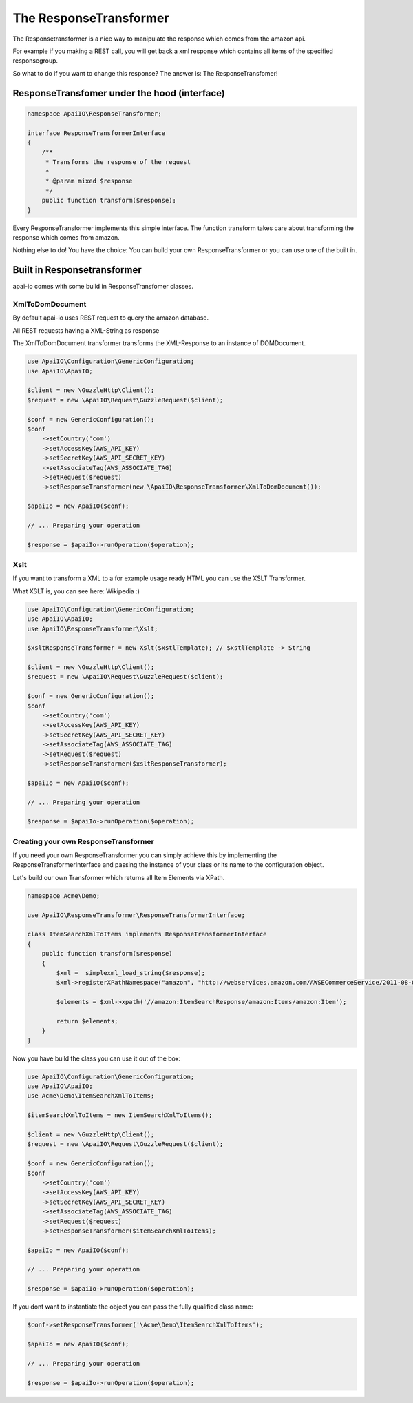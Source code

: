 The ResponseTransformer
=======================

The Responsetransformer is a nice way to manipulate the response which comes from the amazon api.

For example if you making a REST call, you will get back a xml response which contains all items of the specified responsegroup.

So what to do if you want to change this response? The answer is: The ResponseTransfomer!

ResponseTransfomer under the hood (interface)
---------------------------------------------

.. code-block:: php

    namespace ApaiIO\ResponseTransformer;

    interface ResponseTransformerInterface
    {
        /**
         * Transforms the response of the request
         *
         * @param mixed $response
         */
        public function transform($response);
    }

Every ResponseTransformer implements this simple interface. The function transform takes care about transforming the response which comes from amazon.

Nothing else to do! You have the choice: You can build your own ResponseTransformer or you can use one of the built in.

Built in Responsetransformer
----------------------------

apai-io comes with some build in ResponseTransfomer classes.

XmlToDomDocument
________________

By default apai-io uses REST request to query the amazon database.

All REST requests having a XML-String as response

The XmlToDomDocument transformer transforms the XML-Response to an instance of \DOMDocument.

.. code-block:: php

    use ApaiIO\Configuration\GenericConfiguration;
    use ApaiIO\ApaiIO;

    $client = new \GuzzleHttp\Client();
    $request = new \ApaiIO\Request\GuzzleRequest($client);

    $conf = new GenericConfiguration();
    $conf
        ->setCountry('com')
        ->setAccessKey(AWS_API_KEY)
        ->setSecretKey(AWS_API_SECRET_KEY)
        ->setAssociateTag(AWS_ASSOCIATE_TAG)
        ->setRequest($request)
        ->setResponseTransformer(new \ApaiIO\ResponseTransformer\XmlToDomDocument());

    $apaiIo = new ApaiIO($conf);

    // ... Preparing your operation

    $response = $apaiIo->runOperation($operation);

Xslt
____

If you want to transform a XML to a for example usage ready HTML you can use the XSLT Transformer.

What XSLT is, you can see here: Wikipedia :)

.. code-block:: php

    use ApaiIO\Configuration\GenericConfiguration;
    use ApaiIO\ApaiIO;
    use ApaiIO\ResponseTransformer\Xslt;

    $xsltResponseTransformer = new Xslt($xstlTemplate); // $xstlTemplate -> String

    $client = new \GuzzleHttp\Client();
    $request = new \ApaiIO\Request\GuzzleRequest($client);

    $conf = new GenericConfiguration();
    $conf
        ->setCountry('com')
        ->setAccessKey(AWS_API_KEY)
        ->setSecretKey(AWS_API_SECRET_KEY)
        ->setAssociateTag(AWS_ASSOCIATE_TAG)
        ->setRequest($request)
        ->setResponseTransformer($xsltResponseTransformer);

    $apaiIo = new ApaiIO($conf);

    // ... Preparing your operation

    $response = $apaiIo->runOperation($operation);

Creating your own ResponseTransformer
_____________________________________

If you need your own ResponseTransformer you can simply achieve this by implementing the ResponseTransformerInterface and passing the instance of your class or its name to the configuration object.

Let's build our own Transformer which returns all Item Elements via XPath.

.. code-block:: php

    namespace Acme\Demo;

    use ApaiIO\ResponseTransformer\ResponseTransformerInterface;

    class ItemSearchXmlToItems implements ResponseTransformerInterface
    {
        public function transform($response)
        {
            $xml =  simplexml_load_string($response);
            $xml->registerXPathNamespace("amazon", "http://webservices.amazon.com/AWSECommerceService/2011-08-01");

            $elements = $xml->xpath('//amazon:ItemSearchResponse/amazon:Items/amazon:Item');

            return $elements;
        }
    }

Now you have build the class you can use it out of the box:

.. code-block:: php

    use ApaiIO\Configuration\GenericConfiguration;
    use ApaiIO\ApaiIO;
    use Acme\Demo\ItemSearchXmlToItems;

    $itemSearchXmlToItems = new ItemSearchXmlToItems();

    $client = new \GuzzleHttp\Client();
    $request = new \ApaiIO\Request\GuzzleRequest($client);

    $conf = new GenericConfiguration();
    $conf
        ->setCountry('com')
        ->setAccessKey(AWS_API_KEY)
        ->setSecretKey(AWS_API_SECRET_KEY)
        ->setAssociateTag(AWS_ASSOCIATE_TAG)
        ->setRequest($request)
        ->setResponseTransformer($itemSearchXmlToItems);

    $apaiIo = new ApaiIO($conf);

    // ... Preparing your operation

    $response = $apaiIo->runOperation($operation);

If you dont want to instantiate the object you can pass the fully qualified class name:

.. code-block:: php

    $conf->setResponseTransformer('\Acme\Demo\ItemSearchXmlToItems');

    $apaiIo = new ApaiIO($conf);

    // ... Preparing your operation

    $response = $apaiIo->runOperation($operation);
